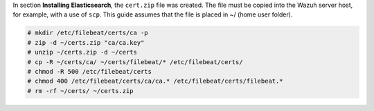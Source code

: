 .. Copyright (C) 2020 Wazuh, Inc.

In section **Installing Elasticsearch**, the ``cert.zip`` file was created. The file must be copied into the Wazuh server host, for example, with a use of ``scp``. This guide assumes that the file is placed in ~/ (home user folder).

.. code-block:: console

  # mkdir /etc/filebeat/certs/ca -p
  # zip -d ~/certs.zip "ca/ca.key"
  # unzip ~/certs.zip -d ~/certs
  # cp -R ~/certs/ca/ ~/certs/filebeat/* /etc/filebeat/certs/
  # chmod -R 500 /etc/filebeat/certs
  # chmod 400 /etc/filebeat/certs/ca/ca.* /etc/filebeat/certs/filebeat.*
  # rm -rf ~/certs/ ~/certs.zip

.. End of copy_certificates_filebeat.rst
